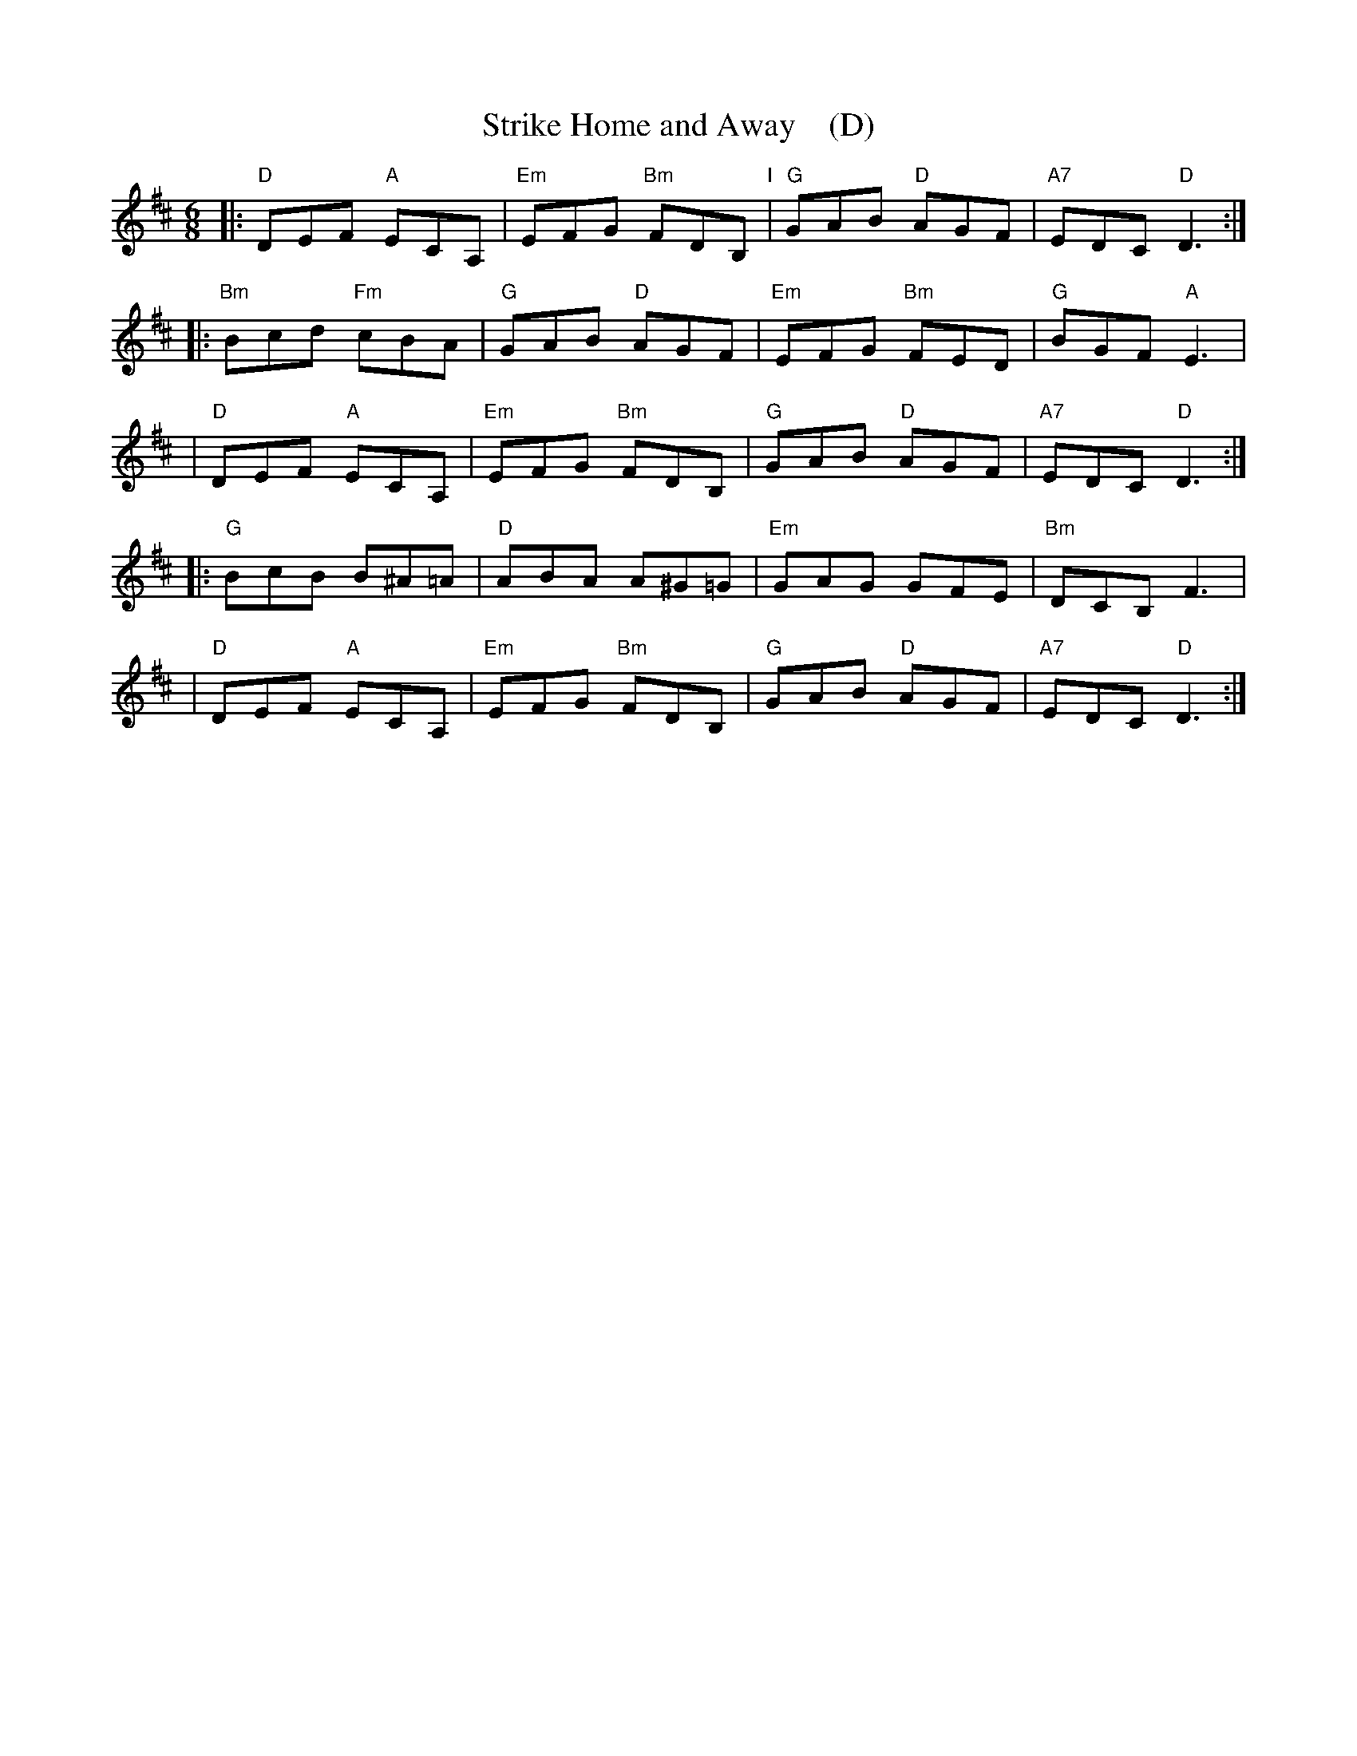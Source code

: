 X: 1
T: Strike Home and Away    (D)
R: jig
M: 6/8
L: 1/8
Z: 2010,2014 John Chambers <jc:trillian.mit.edu>
B: John Johnson ed. "Twenty Four Country Dances", p.84 London 1766
K: D
% - - - - - - - - - - - - - - - - - - - - - - - - -
|: "D"DEF "A"ECA, | "Em"EFG "Bm"FDB, "I"| "G"GAB "D"AGF | "A7"EDC "D"D3 :|
|: "Bm"Bcd "Fm"cBA  | "G"GAB "D"AGF  | "Em"EFG "Bm"FED | "G"BGF "A"E3 |
|  "D"DEF "A"ECA,  | "Em"EFG "Bm"FDB,  | "G"GAB "D"AGF | "A7"EDC "D"D3 :|
|: "G"BcB B^A=A | "D"ABA A^G=G | "Em"GAG GFE | "Bm"DCB, F3 |
|  "D"DEF "A"ECA,  | "Em"EFG "Bm"FDB,  | "G"GAB "D"AGF | "A7"EDC "D"D3 :|
% - - - - - - - - - - - - - - - - - - - - - - - - -
% %begintext align
% % Half Right & Left .| the same back again :| cross
% % over 2 Cu .| lead up to the Top foot it and cast
% % off .|. Hands 6 round :|. Right & Left :|:
% %endtext
% - - - - - - - - - - - - - - - - - - - - - - - - -
